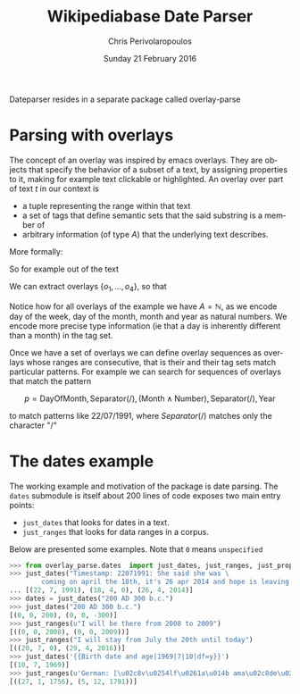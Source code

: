 #+TITLE:       Wikipediabase Date Parser
#+AUTHOR:      Chris Perivolaropoulos
#+DATE:        Sunday 21 February 2016
#+EMAIL:       cperivol@csail.mit.edu
#+DESCRIPTION: The date parsing package for wikipediabase
#+KEYWORDS:
#+LANGUAGE:    en
#+OPTIONS:     H:2 num:t toc:t \n:nil @:t ::t |:t ^:t f:t TeX:t
#+STARTUP:     showall

Dateparser resides in a separate package called overlay-parse

* Parsing with overlays

  The concept of an overlay was inspired by emacs overlays. They are
  objects that specify the behavior of a subset of a text, by
  assigning properties to it, making for example text clickable or
  highlighted. An overlay over part of text \(t\) in our context is

  - a tuple representing the range within that text
  - a set of tags that define semantic sets that the said substring is
    a member of
  - arbitrary information (of type \(A\)) that the underlying text
    describes.

  More formally:

  #+BEGIN_EXPORT latex
  \begin{align*}
  & o_i \in TextRange\(t\) \times Set(Tag) \times A \\
  & Text \rightarrow \left\{o_1, o_2, ..., o_n\right\}
  \end{align*}
  #+END_EXPORT

  So for example out of the text

  #+BEGIN_EXPORT latex
  \[
  The\,weather\,today,\,
  \overbrace{Tuesday}^\text{\(o_1\)} \,
  \overbrace{21^{st}}^\text{\(o_2\)} \, of \,
  \overbrace{November}^\text{\(o_3\)} \,
  \overbrace{2016}^\text{\(o_4\)}, \, was \, sunny.
  \]
  #+END_EXPORT

  We can extract overlays \(\left\{o_1, ... , o_4\right\}\), so that

  #+BEGIN_EXPORT latex
  \[
  \begin{array}[b]{rlll}
  o_1 = (&r("Tuesday"),  & \{\mathrm{DayOfWeek}, \mathrm{FullName}\}, & 2) \\
  o_2 = (&r("21^{st}"),   & \{\mathrm{DayOfMonth}, \mathrm{Numeric}\}, & 21) \\
  o_3 = (&r("November"), & \{\mathrm{Month}, \mathrm{FullName} \}, & 11) \\
  o_4 = (&r("2016"),     & \{\mathrm{Year}, \mathrm{4digit} \}, & 2016)
  \end{array}
  \]
  #+END_EXPORT

  Notice how for all overlays of the example we have \(A =
  \mathbb{N}\), as we encode day of the week, day of the month,
  month and year as natural numbers. We encode more precise type
  information (ie that a day is inherently different than a month)
  in the tag set.

  Once we have a set of overlays we can define overlay sequences as
  overlays whose ranges are consecutive, that is their and their tag
  sets match particular patterns. For example we can search for
  sequences of overlays that match the pattern

  \[
  p = \mathrm{DayOfMonth}, \mathrm{Separator(/)}, (\mathrm{Month} \wedge \mathrm{Number}), \mathrm{Separator(/)}, \mathrm{Year}
  \]

  to match patterns like \(22/07/1991\), where \(Separator(/)\)
  matches only the character "/"


* The dates example

  The working example and motivation of the package is date
  parsing. The =dates= submodule is itself about 200 lines of code
  exposes two main entry points:

  - =just_dates= that looks for dates in a text.
  - =just_ranges= that looks for data ranges in a corpus.

  Below are presented some examples. Note that =0= means =unspecified=

  #+BEGIN_SRC python
    >>> from overlay_parse.dates  import just_dates, just_ranges, just_props
    >>> just_dates("Timestamp: 22071991: She said she was \
            coming on april the 18th, it's 26 apr 2014 and hope is leaving me.")
    ... [(22, 7, 1991), (18, 4, 0), (26, 4, 2014)]
    >>> dates = just_dates("200 AD 300 b.c.")
    >>> just_dates("200 AD 300 b.c.")
    [(0, 0, 200), (0, 0, -300)]
    >>> just_ranges(u"I will be there from 2008 to 2009")
    [((0, 0, 2008), (0, 0, 2009))]
    >>> just_ranges("I will stay from July the 20th until today")
    [((20, 7, 0), (29, 4, 2016))]
    >>> just_dates('{{Birth date and age|1969|7|10|df=y}}')
    [(10, 7, 1969)]
    >>> just_ranges(u'German: [\u02c8v\u0254lf\u0261a\u014b ama\u02c8de\u02d0\u028as \u02c8mo\u02d0tsa\u0281t], English see fn.;[1] 27 January 1756\xa0\u2013 5 December 1791')
    [((27, 1, 1756), (5, 12, 1791))]
  #+END_SRC
